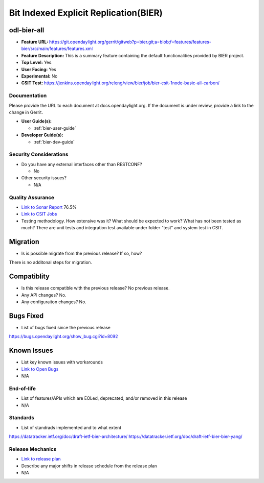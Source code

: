 ======================================
Bit Indexed Explicit Replication(BIER)
======================================

odl-bier-all
------------

* **Feature URL:** https://git.opendaylight.org/gerrit/gitweb?p=bier.git;a=blob;f=features/features-bier/src/main/features/features.xml
* **Feature Description:**  This is a summary feature containing the default functionalities provided by BIER project.
* **Top Level:** Yes
* **User Facing:** Yes
* **Experimental:** No
* **CSIT Test:** https://jenkins.opendaylight.org/releng/view/bier/job/bier-csit-1node-basic-all-carbon/

Documentation
=============

Please provide the URL to each document at docs.opendaylight.org. If the
document is under review, provide a link to the change in Gerrit.

* **User Guide(s):**

  *  :ref:`bier-user-guide`

* **Developer Guide(s):**

  *  :ref:`bier-dev-guide`

Security Considerations
=======================

* Do you have any external interfaces other than RESTCONF?

  * No

* Other security issues?

  * N/A

Quality Assurance
=================

* `Link to Sonar Report <https://sonar.opendaylight.org/overview?id=72693>`_ 76.5%
* `Link to CSIT Jobs <https://jenkins.opendaylight.org/releng/view/bier/job/bier-csit-1node-basic-all-carbon/>`_
* Testing methodology. How extensive was it? What should be expected to work?
  What has not been tested as much?
  There are unit tests and integration test available under folder "test" and system test in CSIT.

Migration
---------

* Is is possible migrate from the previous release? If so, how?

There is no additonal steps for migration.

Compatiblity
------------

* Is this release compatible with the previous release? No previous release.
* Any API changes? No.
* Any configuraiton changes? No.

Bugs Fixed
----------

* List of bugs fixed since the previous release

https://bugs.opendaylight.org/show_bug.cgi?id=8092

Known Issues
------------

* List key known issues with workarounds
* `Link to Open Bugs <URL>`_
* N/A

End-of-life
===========

* List of features/APIs which are EOLed, deprecated, and/or removed in this
  release
* N/A

Standards
=========

* List of standrads implemented and to what extent

https://datatracker.ietf.org/doc/draft-ietf-bier-architecture/
https://datatracker.ietf.org/doc/draft-ietf-bier-bier-yang/

Release Mechanics
=================

* `Link to release plan <https://wiki.opendaylight.org/view/BIER:Carbon:Release_Plan>`_
* Describe any major shifts in release schedule from the release plan

* N/A
